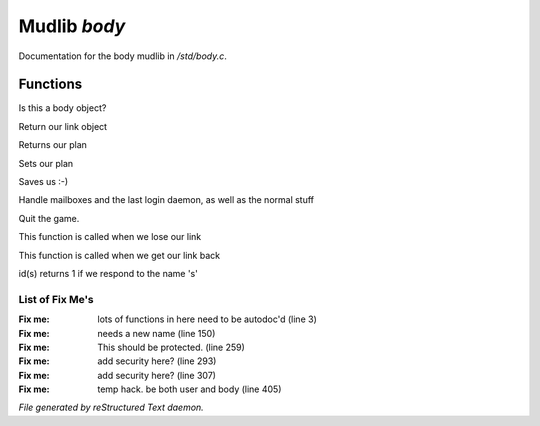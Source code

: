 **************
Mudlib *body*
**************

Documentation for the body mudlib in */std/body.c*.

Functions
=========



.. c:function:: int is_body()

Is this a body object? 



.. c:function:: nomask object query_link()

Return our link object



.. c:function:: nomask string query_plan()

Returns our plan



.. c:function:: nomask void set_plan(string new_plan)

Sets our plan



.. c:function:: void save_me()

Saves us :-)



.. c:function:: void remove()

Handle mailboxes and the last login daemon, as well as the normal stuff



.. c:function:: void quit()

Quit the game.



.. c:function:: void net_dead()

This function is called when we lose our link



.. c:function:: void reconnect(object new_link)

This function is called when we get our link back



.. c:function:: int id(string arg)

id(s) returns 1 if we respond to the name 's'

List of Fix Me's
----------------

:Fix me: lots of functions in here need to be autodoc'd (line 3)
:Fix me: needs a new name (line 150)
:Fix me: This should be protected. (line 259)
:Fix me: add security here? (line 293)
:Fix me: add security here? (line 307)
:Fix me: temp hack. be both user and body (line 405)

*File generated by reStructured Text daemon.*
